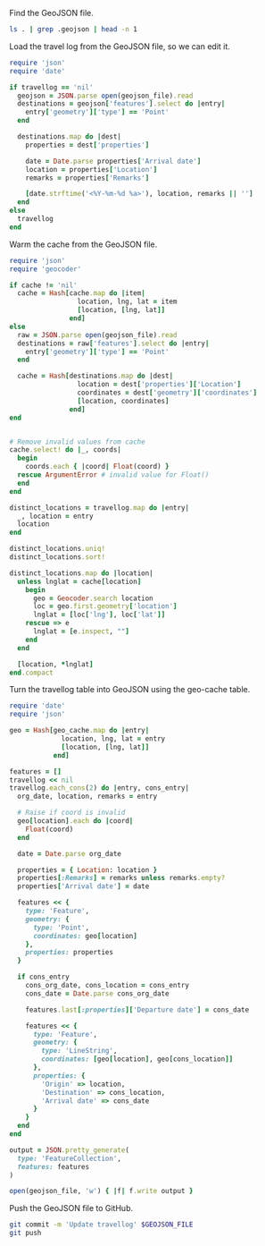 #+STARTUP: hideblocks

Find the GeoJSON file.

#+NAME: geojson-file
#+BEGIN_SRC sh
ls . | grep .geojson | head -n 1
#+END_SRC

Load the travel log from the GeoJSON file, so we can edit it.

#+BEGIN_SRC ruby :var travellog=travellog geojson_file=geojson-file
require 'json'
require 'date'

if travellog == 'nil'
  geojson = JSON.parse open(geojson_file).read
  destinations = geojson['features'].select do |entry|
    entry['geometry']['type'] == 'Point'
  end

  destinations.map do |dest|
    properties = dest['properties']

    date = Date.parse properties['Arrival date']
    location = properties['Location']
    remarks = properties['Remarks']

    [date.strftime('<%Y-%m-%d %a>'), location, remarks || '']
  end
else
  travellog
end
#+END_SRC

#+NAME: travellog
#+RESULTS:

Warm the cache from the GeoJSON file.

#+BEGIN_SRC ruby :var travellog=travellog cache=geo-cache geojson_file=geojson-file
require 'json'
require 'geocoder'

if cache != 'nil'
  cache = Hash[cache.map do |item|
                 location, lng, lat = item
                 [location, [lng, lat]]
               end]
else
  raw = JSON.parse open(geojson_file).read
  destinations = raw['features'].select do |entry|
    entry['geometry']['type'] == 'Point'
  end

  cache = Hash[destinations.map do |dest|
                 location = dest['properties']['Location']
                 coordinates = dest['geometry']['coordinates']
                 [location, coordinates]
               end]
end


# Remove invalid values from cache
cache.select! do |_, coords|
  begin
    coords.each { |coord| Float(coord) }
  rescue ArgumentError # invalid value for Float()
  end
end

distinct_locations = travellog.map do |entry|
  _, location = entry
  location
end

distinct_locations.uniq!
distinct_locations.sort!

distinct_locations.map do |location|
  unless lnglat = cache[location]
    begin
      geo = Geocoder.search location
      loc = geo.first.geometry['location']
      lnglat = [loc['lng'], loc['lat']]
    rescue => e
      lnglat = [e.inspect, ""]
    end
  end

  [location, *lnglat]
end.compact
#+END_SRC

#+NAME: geo-cache
#+RESULTS:

Turn the travellog table into GeoJSON using the geo-cache table.

#+HEADER: :var travellog=travellog geo_cache=geo-cache geojson_file=geojson-file
#+HEADER: :results silent
#+BEGIN_SRC ruby
require 'date'
require 'json'

geo = Hash[geo_cache.map do |entry|
             location, lng, lat = entry
             [location, [lng, lat]]
           end]

features = []
travellog << nil
travellog.each_cons(2) do |entry, cons_entry|
  org_date, location, remarks = entry

  # Raise if coord is invalid
  geo[location].each do |coord|
    Float(coord)
  end

  date = Date.parse org_date

  properties = { Location: location }
  properties[:Remarks] = remarks unless remarks.empty?
  properties['Arrival date'] = date

  features << {
    type: 'Feature',
    geometry: {
      type: 'Point',
      coordinates: geo[location]
    },
    properties: properties
  }

  if cons_entry
    cons_org_date, cons_location = cons_entry
    cons_date = Date.parse cons_org_date

    features.last[:properties]['Departure date'] = cons_date

    features << {
      type: 'Feature',
      geometry: {
        type: 'LineString',
        coordinates: [geo[location], geo[cons_location]]
      },
      properties: {
        'Origin' => location,
        'Destination' => cons_location,
        'Arrival date' => cons_date
      }
    }
  end
end

output = JSON.pretty_generate(
  type: 'FeatureCollection',
  features: features
)

open(geojson_file, 'w') { |f| f.write output }
#+END_SRC

Push the GeoJSON file to GitHub.

#+BEGIN_SRC sh :results silent :var GEOJSON_FILE=geojson-file
git commit -m 'Update travellog' $GEOJSON_FILE
git push
#+END_SRC
